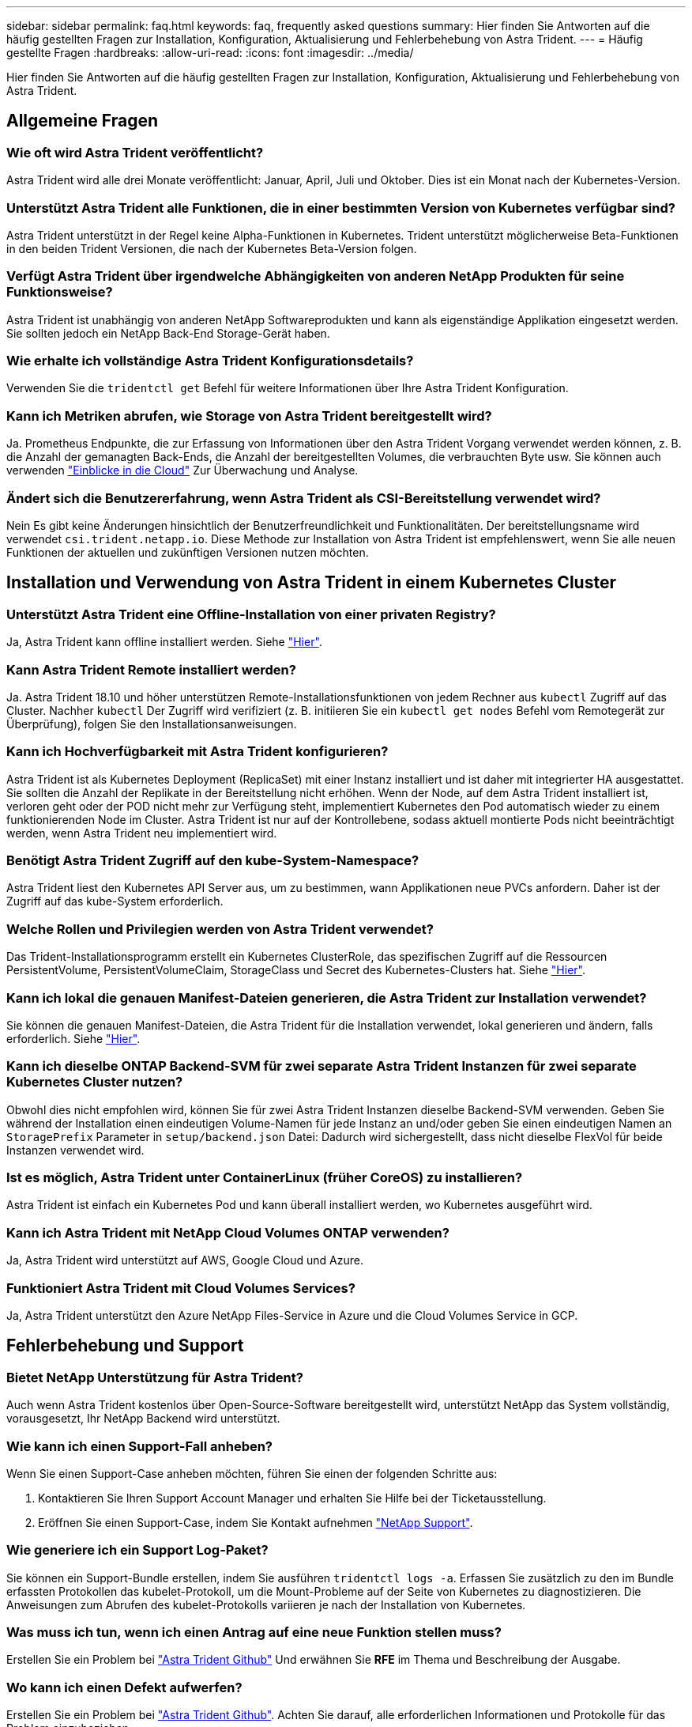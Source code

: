 ---
sidebar: sidebar 
permalink: faq.html 
keywords: faq, frequently asked questions 
summary: Hier finden Sie Antworten auf die häufig gestellten Fragen zur Installation, Konfiguration, Aktualisierung und Fehlerbehebung von Astra Trident. 
---
= Häufig gestellte Fragen
:hardbreaks:
:allow-uri-read: 
:icons: font
:imagesdir: ../media/


[role="lead"]
Hier finden Sie Antworten auf die häufig gestellten Fragen zur Installation, Konfiguration, Aktualisierung und Fehlerbehebung von Astra Trident.



== Allgemeine Fragen



=== Wie oft wird Astra Trident veröffentlicht?

Astra Trident wird alle drei Monate veröffentlicht: Januar, April, Juli und Oktober. Dies ist ein Monat nach der Kubernetes-Version.



=== Unterstützt Astra Trident alle Funktionen, die in einer bestimmten Version von Kubernetes verfügbar sind?

Astra Trident unterstützt in der Regel keine Alpha-Funktionen in Kubernetes. Trident unterstützt möglicherweise Beta-Funktionen in den beiden Trident Versionen, die nach der Kubernetes Beta-Version folgen.



=== Verfügt Astra Trident über irgendwelche Abhängigkeiten von anderen NetApp Produkten für seine Funktionsweise?

Astra Trident ist unabhängig von anderen NetApp Softwareprodukten und kann als eigenständige Applikation eingesetzt werden. Sie sollten jedoch ein NetApp Back-End Storage-Gerät haben.



=== Wie erhalte ich vollständige Astra Trident Konfigurationsdetails?

Verwenden Sie die `tridentctl get` Befehl für weitere Informationen über Ihre Astra Trident Konfiguration.



=== Kann ich Metriken abrufen, wie Storage von Astra Trident bereitgestellt wird?

Ja. Prometheus Endpunkte, die zur Erfassung von Informationen über den Astra Trident Vorgang verwendet werden können, z. B. die Anzahl der gemanagten Back-Ends, die Anzahl der bereitgestellten Volumes, die verbrauchten Byte usw. Sie können auch verwenden link:https://docs.netapp.com/us-en/cloudinsights/["Einblicke in die Cloud"^] Zur Überwachung und Analyse.



=== Ändert sich die Benutzererfahrung, wenn Astra Trident als CSI-Bereitstellung verwendet wird?

Nein Es gibt keine Änderungen hinsichtlich der Benutzerfreundlichkeit und Funktionalitäten. Der bereitstellungsname wird verwendet `csi.trident.netapp.io`. Diese Methode zur Installation von Astra Trident ist empfehlenswert, wenn Sie alle neuen Funktionen der aktuellen und zukünftigen Versionen nutzen möchten.



== Installation und Verwendung von Astra Trident in einem Kubernetes Cluster



=== Unterstützt Astra Trident eine Offline-Installation von einer privaten Registry?

Ja, Astra Trident kann offline installiert werden. Siehe link:https://docs.netapp.com/us-en/trident/trident-get-started/kubernetes-deploy.html["Hier"].



=== Kann Astra Trident Remote installiert werden?

Ja. Astra Trident 18.10 und höher unterstützen Remote-Installationsfunktionen von jedem Rechner aus `kubectl` Zugriff auf das Cluster. Nachher `kubectl` Der Zugriff wird verifiziert (z. B. initiieren Sie ein `kubectl get nodes` Befehl vom Remotegerät zur Überprüfung), folgen Sie den Installationsanweisungen.



=== Kann ich Hochverfügbarkeit mit Astra Trident konfigurieren?

Astra Trident ist als Kubernetes Deployment (ReplicaSet) mit einer Instanz installiert und ist daher mit integrierter HA ausgestattet. Sie sollten die Anzahl der Replikate in der Bereitstellung nicht erhöhen. Wenn der Node, auf dem Astra Trident installiert ist, verloren geht oder der POD nicht mehr zur Verfügung steht, implementiert Kubernetes den Pod automatisch wieder zu einem funktionierenden Node im Cluster. Astra Trident ist nur auf der Kontrollebene, sodass aktuell montierte Pods nicht beeinträchtigt werden, wenn Astra Trident neu implementiert wird.



=== Benötigt Astra Trident Zugriff auf den kube-System-Namespace?

Astra Trident liest den Kubernetes API Server aus, um zu bestimmen, wann Applikationen neue PVCs anfordern. Daher ist der Zugriff auf das kube-System erforderlich.



=== Welche Rollen und Privilegien werden von Astra Trident verwendet?

Das Trident-Installationsprogramm erstellt ein Kubernetes ClusterRole, das spezifischen Zugriff auf die Ressourcen PersistentVolume, PersistentVolumeClaim, StorageClass und Secret des Kubernetes-Clusters hat. Siehe link:https://docs.netapp.com/us-en/trident/trident-get-started/kubernetes-customize-deploy-tridentctl.html["Hier"].



=== Kann ich lokal die genauen Manifest-Dateien generieren, die Astra Trident zur Installation verwendet?

Sie können die genauen Manifest-Dateien, die Astra Trident für die Installation verwendet, lokal generieren und ändern, falls erforderlich. Siehe link:https://docs.netapp.com/us-en/trident/trident-get-started/kubernetes-customize-deploy-tridentctl.html["Hier"].



=== Kann ich dieselbe ONTAP Backend-SVM für zwei separate Astra Trident Instanzen für zwei separate Kubernetes Cluster nutzen?

Obwohl dies nicht empfohlen wird, können Sie für zwei Astra Trident Instanzen dieselbe Backend-SVM verwenden. Geben Sie während der Installation einen eindeutigen Volume-Namen für jede Instanz an und/oder geben Sie einen eindeutigen Namen an `StoragePrefix` Parameter in `setup/backend.json` Datei: Dadurch wird sichergestellt, dass nicht dieselbe FlexVol für beide Instanzen verwendet wird.



=== Ist es möglich, Astra Trident unter ContainerLinux (früher CoreOS) zu installieren?

Astra Trident ist einfach ein Kubernetes Pod und kann überall installiert werden, wo Kubernetes ausgeführt wird.



=== Kann ich Astra Trident mit NetApp Cloud Volumes ONTAP verwenden?

Ja, Astra Trident wird unterstützt auf AWS, Google Cloud und Azure.



=== Funktioniert Astra Trident mit Cloud Volumes Services?

Ja, Astra Trident unterstützt den Azure NetApp Files-Service in Azure und die Cloud Volumes Service in GCP.



== Fehlerbehebung und Support



=== Bietet NetApp Unterstützung für Astra Trident?

Auch wenn Astra Trident kostenlos über Open-Source-Software bereitgestellt wird, unterstützt NetApp das System vollständig, vorausgesetzt, Ihr NetApp Backend wird unterstützt.



=== Wie kann ich einen Support-Fall anheben?

Wenn Sie einen Support-Case anheben möchten, führen Sie einen der folgenden Schritte aus:

. Kontaktieren Sie Ihren Support Account Manager und erhalten Sie Hilfe bei der Ticketausstellung.
. Eröffnen Sie einen Support-Case, indem Sie Kontakt aufnehmen https://www.netapp.com/company/contact-us/support/["NetApp Support"^].




=== Wie generiere ich ein Support Log-Paket?

Sie können ein Support-Bundle erstellen, indem Sie ausführen `tridentctl logs -a`. Erfassen Sie zusätzlich zu den im Bundle erfassten Protokollen das kubelet-Protokoll, um die Mount-Probleme auf der Seite von Kubernetes zu diagnostizieren. Die Anweisungen zum Abrufen des kubelet-Protokolls variieren je nach der Installation von Kubernetes.



=== Was muss ich tun, wenn ich einen Antrag auf eine neue Funktion stellen muss?

Erstellen Sie ein Problem bei https://github.com/NetApp/trident["Astra Trident Github"^] Und erwähnen Sie *RFE* im Thema und Beschreibung der Ausgabe.



=== Wo kann ich einen Defekt aufwerfen?

Erstellen Sie ein Problem bei https://github.com/NetApp/trident["Astra Trident Github"^]. Achten Sie darauf, alle erforderlichen Informationen und Protokolle für das Problem einzubeziehen.



=== Was passiert, wenn ich schnell Fragen zu Astra Trident habe, die ich klären muss? Gibt es eine Gemeinschaft oder ein Forum?

Wenn Sie Fragen, Probleme oder Wünsche haben, wenden Sie sich über unseren Astra an uns link:https://discord.gg/NetApp["Kanal abstecken"^] Oder GitHub.



=== Das Passwort meines Storage-Systems hat sich geändert und Astra Trident funktioniert nicht mehr. Wie kann ich das Recovery durchführen?

Aktualisieren Sie das Back-End-Passwort mit `tridentctl update backend myBackend -f </path/to_new_backend.json> -n trident`. Austausch `myBackend` Im Beispiel mit Ihrem Backend-Namen, und ``/path/to_new_backend.json` Mit dem Pfad zum richtigen `backend.json` Datei:



=== Astra Trident kann meinen Kubernetes-Node nicht finden. Wie kann ich das beheben?

Es gibt zwei wahrscheinliche Szenarien, warum Astra Trident keinen Kubernetes-Node finden kann. Dies kann auf ein Netzwerkproblem innerhalb von Kubernetes oder auf ein DNS-Problem zurückzuführen sein. Das Trident Node-Demonset, das auf jedem Kubernetes Node ausgeführt wird, muss mit dem Trident Controller kommunizieren können, um den Node bei Trident zu registrieren. Wenn nach der Installation von Astra Trident Netzwerkänderungen aufgetreten sind, treten dieses Problem nur mit den neuen Kubernetes-Nodes auf, die dem Cluster hinzugefügt werden.



=== Geht der Trident Pod verloren, gehen die Daten verloren?

Daten gehen nicht verloren, wenn der Trident Pod zerstört wird. Trident Metadaten werden in CRD-Objekten gespeichert. Alle PVS, die von Trident bereitgestellt wurden, funktionieren ordnungsgemäß.



== Upgrade Astra Trident



=== Kann ich ein Upgrade von einer älteren Version direkt auf eine neuere Version durchführen (einige Versionen werden übersprungen)?

NetApp unterstützt das Upgrade des Astra Trident von einer Hauptversion auf das nächste sofort größere Release. Sie können ein Upgrade von Version 18.xx auf 19.xx, 19.xx auf 20.xx usw. durchführen. Sie sollten das Upgrade vor der Implementierung in einer Produktionsumgebung in einem Labor testen.



=== Ist es möglich, Trident auf eine vorherige Version herunterzustufen?

Wenn Sie eine Korrektur für Fehler benötigen, die nach einem Upgrade, Abhängigkeitsproblemen oder einem nicht erfolgreichen oder unvollständigen Upgrade beobachtet wurden, sollten Sie dies tun link:trident-managing-k8s/uninstall-trident.html["Deinstallieren Sie Astra Trident"] Und installieren Sie die frühere Version mithilfe der entsprechenden Anweisungen für diese Version neu. Dies ist der einzige empfohlene Weg, um ein Downgrade auf eine frühere Version.



== Back-Ends und Volumes managen



=== Muss ich Management- und Daten-LIFs in einer ONTAP-Back-End-Definitionsdatei definieren?

Die Management-LIF ist erforderlich. Logische Datenschnittstelle variiert:

* ONTAP SAN: Nicht für iSCSI angeben. Astra Trident verwendet link:https://docs.netapp.com/us-en/ontap/san-admin/selective-lun-map-concept.html["ONTAP selektive LUN-Zuordnung"^] Um die iSCI LIFs zu ermitteln, die für die Einrichtung einer Multi-Path-Sitzung erforderlich sind. Wenn eine Warnung erzeugt wird `dataLIF` Ist explizit definiert.  Siehe link:trident-use/ontap-san-examples.html["ONTAP SAN-Konfigurationsoptionen und -Beispiele"] Entsprechende Details.
* ONTAP-NAS: Wir empfehlen, anzugeben `dataLIF`. Falls nicht vorgesehen, ruft Astra Trident Daten-LIFs von der SVM ab. Sie können einen vollständig qualifizierten Domänennamen (FQDN) angeben, der für die NFS-Mount-Vorgänge verwendet werden soll. Damit können Sie ein Round-Robin-DNS zum Load-Balancing über mehrere Daten-LIFs erstellen. Siehe link:trident-use/ontap-nas-examples.html["ONTAP-NAS-Konfigurationsoptionen und Beispiele"] Entsprechende Details




=== Kann Astra Trident CHAP für ONTAP-Back-Ends konfigurieren?

Ja. Astra Trident unterstützt bidirektionales CHAP für ONTAP Back-Ends. Dazu ist eine Einstellung erforderlich `useCHAP=true` Der Back-End-Konfiguration durchgeführt.



=== Wie schaffe ich Exportrichtlinien mit Astra Trident?

Astra Trident kann Exportrichtlinien ab Version 20.04 dynamisch erstellen und verwalten. Dadurch kann der Storage-Administrator einen oder mehrere CIDR-Blöcke in seiner Back-End-Konfiguration bereitstellen und Trident Add-Node-IPs erstellen, die einer erstellten Exportrichtlinie innerhalb dieses Bereichs liegen. Auf diese Weise managt Astra Trident das Hinzufügen und Löschen von Regeln für Knoten mit IPs innerhalb der angegebenen CIDRs automatisch.



=== Können IPv6-Adressen für das Management und die Daten-LIFs verwendet werden?

Astra Trident unterstützt die Definition von IPv6-Adressen für:

* `managementLIF` Und `dataLIF` Für ONTAP-NAS-Back-Ends.
* `managementLIF` Für ONTAP SAN Back-Ends. Sie können nicht angeben `dataLIF` Auf einem ONTAP-SAN-Back-End


Astra Trident muss über das Flag installiert werden `--use-ipv6` (Für `tridentctl` Installation), `IPv6` (Für Trident Operator), oder `tridentTPv6` (Für Helm-Installation), damit die IT über IPv6 funktioniert.



=== Ist es möglich, die Management LIF auf dem Backend zu aktualisieren?

Ja, es ist möglich, die Backend-Management-LIF mithilfe des zu aktualisieren `tridentctl update backend` Befehl.



=== Ist es möglich, die Daten-LIF auf dem Backend zu aktualisieren?

Sie können die Daten-LIF auf aktualisieren `ontap-nas` Und `ontap-nas-economy` Nur.



=== Kann ich in Astra Trident mehrere Back-Ends für Kubernetes erstellen?

Astra Trident kann viele Back-Ends gleichzeitig unterstützen, entweder mit demselben oder mit unterschiedlichen Treibern.



=== Wie speichert Astra Trident Back-End-Anmeldedaten?

Astra Trident speichert die Backend-Anmeldedaten als Kubernetes Secrets.



=== Wie wählt Astra Trident ein spezifisches Backend aus?

Wenn die Back-End-Attribute nicht zur automatischen Auswahl der richtigen Pools für eine Klasse verwendet werden können, wird das verwendet `storagePools` Und `additionalStoragePools` Parameter werden zur Auswahl eines bestimmten Pools verwendet.



=== Wie kann ich sicherstellen, dass Astra Trident nicht über ein spezifisches Backend bereitgestellt wird?

Der `excludeStoragePools` Parameter wird verwendet, um den Pool-Satz, den Astra Trident zur Bereitstellung verwenden wird, zu filtern und alle Pools, die übereinstimmen, zu entfernen.



=== Wenn es mehrere Back-Ends derselben Art gibt, wie wählt Astra Trident das zu verwendende Back-End aus?

Wenn es mehrere konfigurierte Back-Ends desselben Typs gibt, wählt Astra Trident basierend auf den in vorhandenen Parametern das entsprechende Backend aus `StorageClass` Und `PersistentVolumeClaim`. Wenn es beispielsweise mehrere ontap-nas-Treiber-Back-Ends gibt, versucht Astra Trident, die Parameter im zu entsprechen `StorageClass` Und `PersistentVolumeClaim` Kombinieren Sie ein Backend, das die in aufgeführten Anforderungen erfüllen kann `StorageClass` Und `PersistentVolumeClaim`. Wenn die Anfrage mit mehreren Back-Ends übereinstimmt, wählt Astra Trident aus einem dieser Back-Ends nach dem Zufallsprinzip aus.



=== Unterstützt Astra Trident bidirektionales CHAP mit Element/SolidFire?

Ja.



=== Wie implementiert Astra Trident qtrees auf einem ONTAP Volume? Wie viele qtrees können auf einem einzelnen Volume implementiert werden?

Der `ontap-nas-economy` Der Treiber erstellt bis zu 200 qtrees in derselben FlexVol (konfigurierbar zwischen 50 und 300), 100,000 qtrees pro Cluster Node und 2,4 Mio. pro Cluster. Wenn Sie eine neue eingeben `PersistentVolumeClaim` Das wird vom Wirtschaftstreiber gewartet und der Fahrer sieht danach aus, ob es bereits eine FlexVol gibt, die den neuen Qtree bedienen kann. Wenn es keine FlexVol gibt, die für den Qtree Services bereitstellen können, wird eine neue FlexVol erstellt.



=== Wie kann ich Unix Berechtigungen für Volumes festlegen, die auf ONTAP NAS bereitgestellt werden?

Sie können Unix-Berechtigungen auf dem von Astra Trident bereitgestellten Volume festlegen, indem Sie einen Parameter in der Backend-Definitionsdatei festlegen.



=== Wie kann ich bei der Bereitstellung eines Volumes einen expliziten Satz von ONTAP-NFS-Mount-Optionen konfigurieren?

Standardmäßig stellt Astra Trident keine Mount-Optionen für Kubernetes auf jeden Wert ein. Befolgen Sie das angegebene Beispiel, um die Mount-Optionen in der Kubernetes Storage-Klasse anzugeben link:https://github.com/NetApp/trident/blob/master/trident-installer/sample-input/storage-class-samples/storage-class-ontapnas-k8s1.8-mountoptions.yaml["Hier"^].



=== Wie lege ich die bereitgestellten Volumes auf eine bestimmte Exportrichtlinie fest?

Um den entsprechenden Hosts den Zugriff auf ein Volume zu erlauben, verwenden Sie das `exportPolicy` In der Backend-Definitionsdatei konfigurierter Parameter.



=== Wie setze ich mit ONTAP die Volume-Verschlüsselung durch Astra Trident ein?

Sie können die Verschlüsselung auf dem von Trident bereitgestellten Volume mit dem Verschlüsselungsparameter in der Back-End-Definitionsdatei festlegen. Weitere Informationen finden Sie unter: link:https://docs.netapp.com/us-en/trident/trident-reco/security-reco.html#use-astra-trident-with-nve-and-nae["Astra Trident arbeitet mit NVE und NAE zusammen"]



=== Wie implementiert man QoS für ONTAP am besten über Astra Trident?

Nutzung `StorageClasses` Bei der Implementierung von QoS für ONTAP.



=== Wie soll ich über Astra Trident Thin oder Thick Provisioning angeben?

Die ONTAP-Treiber unterstützen entweder Thin Provisioning oder Thick Provisioning. Die ONTAP-Treiber verwenden Thin Provisioning standardmäßig. Wenn Thick Provisioning gewünscht ist, sollten Sie entweder die Back-End-Definitionsdatei oder die konfigurieren `StorageClass`. Wenn beide konfiguriert sind, `StorageClass` Hat Vorrang. Konfigurieren Sie Folgendes für ONTAP:

. Ein `StorageClass`, Einstellen Sie die `provisioningType` Attribut als dick.
. Aktivieren Sie in der Back-End-Definitionsdatei die Option Thick Volumes `backend spaceReserve parameter` Als Volumen.




=== Wie kann ich sicherstellen, dass die verwendeten Volumes nicht gelöscht werden, auch wenn ich aus Versehen die PVC lösche?

Der PVC-Schutz ist für Kubernetes ab Version 1.10 automatisch aktiviert.



=== Kann ich die von Astra Trident erstellten NFS PVCs ausbauen?

Ja. Sie können ein von Astra Trident erstelltes PVC erweitern. Beachten Sie, dass Volume Autogrow eine ONTAP-Funktion ist, die nicht für Trident geeignet ist.



=== Kann ich ein Volume importieren, während es sich in SnapMirror Data Protection (DP) oder offline Modus befindet?

Der Volumenimport schlägt fehl, wenn sich das externe Volume im DP-Modus befindet oder offline ist. Sie erhalten die folgende Fehlermeldung:

[listing]
----
Error: could not import volume: volume import failed to get size of volume: volume <name> was not found (400 Bad Request) command terminated with exit code 1.
Make sure to remove the DP mode or put the volume online before importing the volume.
----


=== Wie wird ein Ressourcenkontingent auf ein NetApp Cluster übersetzt?

Die Kubernetes-Storage-Ressourcen-Quota sollte so lange funktionieren, wie NetApp Storage die Kapazität hat. Wenn der NetApp Storage die Kubernetes-Kontingenteinstellungen aus Mangel an Kapazität nicht erfüllen kann, versucht Astra Trident, die Bereitstellung zu übernehmen, aber Fehler zu beheben.



=== Kann ich mit Astra Trident Volume Snapshots erstellen?

Ja. Der Einsatz von On-Demand-Volume-Snapshots und persistenten Volumes aus Snapshots wird von Astra Trident unterstützt. Um PVS aus Snapshots zu erstellen, stellen Sie sicher, dass das `VolumeSnapshotDataSource` Feature Gate ist aktiviert.



=== Welche Faktoren sind die Faktoren, die die Volume-Snapshots von Astra Trident unterstützen?

Ab heute ist die Unterstützung von On-Demand Snapshot für unser verfügbar `ontap-nas`, `ontap-nas-flexgroup`, `ontap-san`, `ontap-san-economy`, `solidfire-san`, `gcp-cvs`, und `azure-netapp-files` Back-End-Treiber:



=== Wie kann ich ein Snapshot-Backup eines von Astra Trident bereitgestellten Volumes mit ONTAP erstellen?

Dies ist auf verfügbar `ontap-nas`, `ontap-san`, und `ontap-nas-flexgroup` Treiber. Sie können auch ein angeben `snapshotPolicy` Für das `ontap-san-economy` Treiber auf FlexVol-Ebene.

Dies ist auch auf der verfügbar `ontap-nas-economy` Treiber, aber auf der FlexVol-Ebene-Granularität und nicht auf der qtree-Ebene Granularität. Damit die von Astra Trident bereitgestellte Snapshot-Volumes unterstützt werden können, legen Sie die Back-End-Parameter-Option fest `snapshotPolicy` Zu der gewünschten Snapshot-Policy, wie im ONTAP-Back-End definiert. Alle Snapshots, die vom Storage Controller gemacht werden, sind durch Astra Trident nicht bekannt.



=== Kann ich einen prozentualen Anteil der Snapshot-Reserve für ein über Astra Trident bereitgestelltes Volume festlegen?

Ja, Sie können einen bestimmten Prozentsatz des Speicherplatzes zum Speichern der Snapshot-Kopien durch Astra Trident reservieren, indem Sie den einstellen `snapshotReserve` Attribut in der Back-End-Definitionsdatei. Wenn Sie konfiguriert haben `snapshotPolicy` Und `snapshotReserve` In der Back-End-Definitionsdatei wird der Prozentsatz der Snapshot-Reserve entsprechend gesetzt `snapshotReserve` In der Back-End-Datei erwähnten Prozentsatz. Wenn der `snapshotReserve` Prozentzahl ist nicht erwähnt, ONTAP nimmt standardmäßig den Prozentsatz der Snapshot-Reserve als 5 an. Wenn der `snapshotPolicy` Option ist auf „none“ gesetzt, der Prozentsatz der Snapshot-Reserve ist auf 0 gesetzt.



=== Kann ich direkt auf das Snapshot-Verzeichnis des Volumes zugreifen und Dateien kopieren?

Ja, Sie können auf das Snapshot-Verzeichnis auf dem von Trident bereitgestellten Volume zugreifen, indem Sie das festlegen `snapshotDir` Parameter in der Backend-Definitionsdatei.



=== Kann ich SnapMirror für Volumes über Astra Trident einrichten?

Derzeit muss SnapMirror extern über ONTAP CLI oder OnCommand System Manager festgelegt werden.



=== Wie kann ich persistente Volumes auf einen bestimmten ONTAP Snapshot wiederherstellen?

So stellen Sie ein Volume auf einem ONTAP-Snapshot wieder her:

. Legen Sie den Applikations-POD still, der das persistente Volume nutzt.
. Zurücksetzen des erforderlichen Snapshots mithilfe von ONTAP CLI oder OnCommand System Manager
. Starten Sie den Anwendungs-POD neu.




=== Kann Trident Volumes auf SVMs bereitstellen, die ein Load Sharing Mirror konfiguriert haben?

Load-Sharing-Spiegelungen können für Root-Volumes von SVMs erstellt werden, die Daten über NFS bereitstellen. ONTAP aktualisiert automatisch die Spiegelungen zur Lastverteilung für Volumes, die von Trident erstellt wurden. Dies kann zu Verzögerungen bei der Montage der Volumen führen. Wenn mehrere Volumes mit Trident erstellt werden, hängt die Bereitstellung eines Volumes davon ab, ob ONTAP die Load-Sharing-Spiegelung aktualisiert.



=== Wie lässt sich die Storage-Klassennutzung für jeden Kunden/Mandanten trennen?

Kubernetes erlaubt Storage-Klassen nicht in Namespaces. Kubernetes lässt sich jedoch mithilfe von Storage-Ressourcenkontingenten, die pro Namespace gelten, die Nutzung einer bestimmten Storage-Klasse pro Namespace begrenzen. Um einem bestimmten Namespace-Zugriff auf einen bestimmten Speicher zu verweigern, setzen Sie das Ressourcenkontingent für diese Speicherklasse auf 0.
